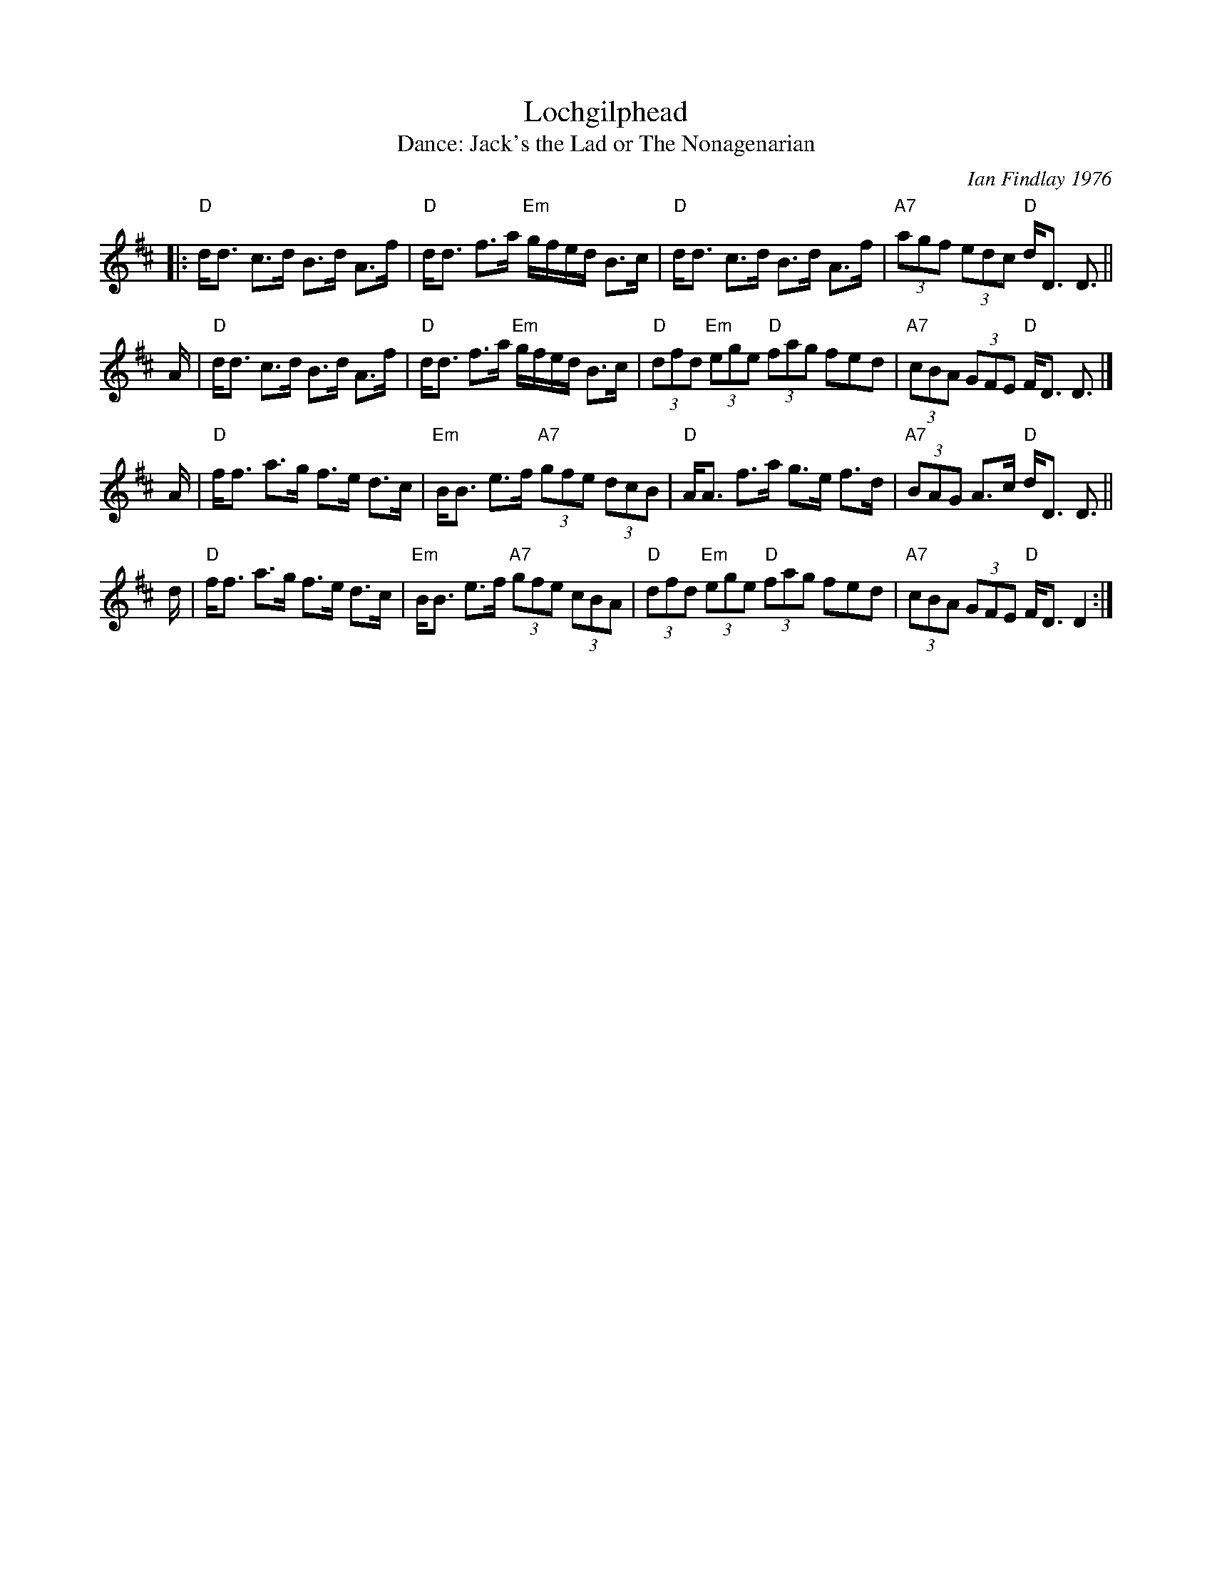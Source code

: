 X: 9
T: Lochgilphead
C: Ian Findlay 1976
T: Dance: Jack's the Lad or The Nonagenarian
N: For Jack Brown's ninetieth birthday.
B: Social Dances 2002
R: strathspey
Z: 2014 John Chambers <jc:trillian.mit.edu>
M: C_
L: 1/8
K: D
|:\
"D"d<d c>d B>d A>f | "D"d<d f>a "Em"g/f/e/d/ B>c |\
"D"d<d c>d B>d A>f | "A7"(3agf (3edc "D"d<D D> ||
A |\
"D"d<d c>d B>d A>f | "D"d<d f>a "Em"g/f/e/d/ B>c |\
"D"(3dfd "Em"(3ege "D"(3fag fed | "A7"(3cBA (3GFE "D"F<D D> |]
A |\
"D"f<f a>g f>e d>c | "Em"B<B e>f "A7"(3gfe (3dcB |\
"D"A<A f>a g>e f>d | "A7"(3BAG A>c "D"d<D D> ||
d |\
"D"f<f a>g f>e d>c | "Em"B<B e>f "A7"(3gfe (3cBA |\
"D"(3dfd "Em"(3ege "D"(3fag fed | "A7"(3cBA (3GFE "D"F<D D2 :|
